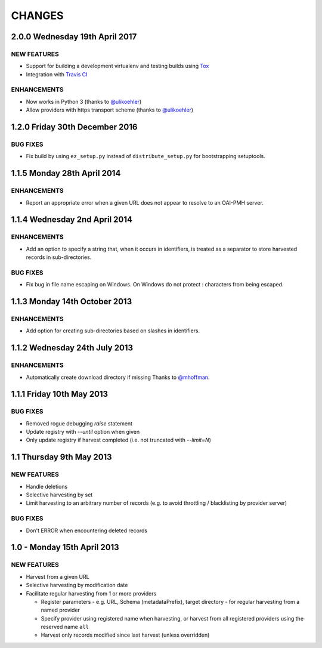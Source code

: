 CHANGES
=======

2.0.0 Wednesday 19th April 2017
-------------------------------

NEW FEATURES
~~~~~~~~~~~~

- Support for building a development virtualenv and testing builds using Tox_

- Integration with `Travis CI`_


ENHANCEMENTS
~~~~~~~~~~~~

- Now works in Python 3 (thanks to `@ulikoehler <https://github.com/ulikoehler>`_)

- Allow providers with https transport scheme (thanks to
  `@ulikoehler <https://github.com/ulikoehler>`_)


1.2.0 Friday 30th December 2016
-------------------------------

BUG FIXES
~~~~~~~~~

- Fix build by using ``ez_setup.py`` instead of ``distribute_setup.py`` for
  bootstrapping setuptools.


1.1.5 Monday 28th April 2014
----------------------------

ENHANCEMENTS
~~~~~~~~~~~~

- Report an appropriate error when a given URL does not appear to resolve to
  an OAI-PMH server.


1.1.4 Wednesday 2nd April 2014
------------------------------

ENHANCEMENTS
~~~~~~~~~~~~

- Add an option to specify a string that, when it occurs in identifiers, is
  treated as a separator to store harvested records in sub-directories.


BUG FIXES
~~~~~~~~~

- Fix bug in file name escaping on Windows. On Windows do not protect :
  characters from being escaped.


1.1.3 Monday 14th October 2013
------------------------------

ENHANCEMENTS
~~~~~~~~~~~~

- Add option for creating sub-directories based on slashes in identifiers.


1.1.2 Wednesday 24th July 2013
------------------------------

ENHANCEMENTS
~~~~~~~~~~~~

- Automatically create download directory if missing
  Thanks to `@mhoffman <https://github.com/mhoffman>`_.


1.1.1 Friday 10th May 2013
--------------------------

BUG FIXES
~~~~~~~~~

- Removed rogue debugging `raise` statement

- Update registry with `--until` option when given

- Only update registry if harvest completed
  (i.e. not truncated with `--limit=N`)


1.1 Thursday 9th May 2013
-------------------------

NEW FEATURES
~~~~~~~~~~~~

- Handle deletions

- Selective harvesting by set

- Limit harvesting to an arbitrary number of records (e.g. to avoid
  throttling / blacklisting by provider server)


BUG FIXES
~~~~~~~~~

- Don't ERROR when encountering deleted records


1.0 - Monday 15th April 2013
----------------------------

NEW FEATURES
~~~~~~~~~~~~

- Harvest from a given URL

- Selective harvesting by modification date

- Facilitate regular harvesting from 1 or more providers

  - Register parameters - e.g. URL, Schema (metadataPrefix), target
    directory - for regular harvesting from a named provider

  - Specify provider using registered name when harvesting, or harvest
    from all registered providers using the reserved name ``all``

  - Harvest only records modified since last harvest (unless overridden)


.. Links
.. _Travis CI: https://travis-ci.org/
.. _Tox: https://tox.readthedocs.io/en/latest/
